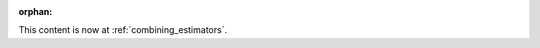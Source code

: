 :orphan:

.. raw:: html

    <meta http-equiv="refresh" content="1; url=./compose.html" />
    <script>
      window.location.href = "./compose.html";
    </script>

This content is now at :ref:`combining_estimators`.
